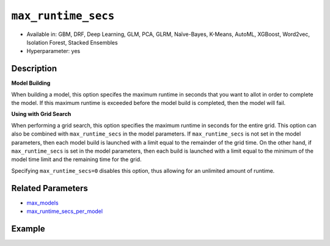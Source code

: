 .. _max_runtime_secs:

``max_runtime_secs``
-----------------------

- Available in: GBM, DRF, Deep Learning, GLM, PCA, GLRM, Naïve-Bayes, K-Means, AutoML, XGBoost, Word2vec, Isolation Forest, Stacked Ensembles
- Hyperparameter: yes

Description
~~~~~~~~~~~

**Model Building**

When building a model, this option specifes the maximum runtime in seconds that you want to allot in order to complete the model. If this maximum runtime is exceeded before the model build is completed, then the model will fail. 

**Using with Grid Search**

When performing a grid search, this option specifies the maximum runtime in seconds for the entire grid. This option can also be combined with ``max_runtime_secs`` in the model parameters. If ``max_runtime_secs`` is not set in the model parameters, then each model build is launched with a limit equal to the remainder of the grid time. On the other hand, if ``max_runtime_secs`` is set in the model parameters, then each build is launched with a limit equal to the minimum of the model time limit and the remaining time for the grid.

Specifying ``max_runtime_secs=0`` disables this option, thus allowing for an unlimited amount of runtime.

Related Parameters
~~~~~~~~~~~~~~~~~~

- `max_models <max_models.html>`__
- `max_runtime_secs_per_model <max_runtime_secs_per_model.html>`__

Example
~~~~~~~

.. example-code::
   .. code-block:: r

	library(h2o)
	h2o.init()

	# import the cars dataset:
	# this dataset is used to classify whether or not a car is economical based on
	# the car's displacement, power, weight, and acceleration, and the year it was made
	cars <- h2o.importFile("https://s3.amazonaws.com/h2o-public-test-data/smalldata/junit/cars_20mpg.csv")

	# convert response column to a factor
	cars["economy_20mpg"] <- as.factor(cars["economy_20mpg"])

	# set the predictor names and the response column name
	predictors <- c("displacement","power","weight","acceleration","year")
	response <- "economy_20mpg"

	# split into train and validation sets
	cars.split <- h2o.splitFrame(data = cars,ratios = 0.8, seed = 1234)
	train <- cars.split[[1]]
	valid <- cars.split[[2]]

	# try using the `max_runtime_secs` parameter:
	# train your model
	# set max_runtime_secs to 10 seconds to limit how long the model can take to build
	cars_gbm <- h2o.gbm(x = predictors, y = response, training_frame = train,
	                    validation_frame = valid, max_runtime_secs = 10, ntrees = 10000, max_depth = 10, seed = 1234)

	# print the auc for your model
	print(h2o.auc(cars_gbm, valid = TRUE))


   .. code-block:: python

	import h2o
	from h2o.estimators.gbm import H2OGradientBoostingEstimator
	h2o.init()

	# import the cars dataset:
	# this dataset is used to classify whether or not a car is economical based on
	# the car's displacement, power, weight, and acceleration, and the year it was made
	cars = h2o.import_file("https://s3.amazonaws.com/h2o-public-test-data/smalldata/junit/cars_20mpg.csv")

	# convert response column to a factor
	cars["economy_20mpg"] = cars["economy_20mpg"].asfactor()

	# set the predictor names and the response column name
	predictors = ["displacement","power","weight","acceleration","year"]
	response = "economy_20mpg"

	# split into train and validation sets
	train, valid = cars.split_frame(ratios = [.8], seed = 1234)

	# try using the `max_runtime_secs` parameter:
	# first initialize your estimator
	# set max_runtime_secs to 10 seconds to limit how long the model can take to build
	cars_gbm = H2OGradientBoostingEstimator(max_runtime_secs = 10, ntrees = 10000, max_depth = 10, seed = 1234)

	# then train your model
	cars_gbm.train(x = predictors, y = response, training_frame = train, validation_frame = valid)

	# print the auc for the validation data
	cars_gbm.auc(valid = True)